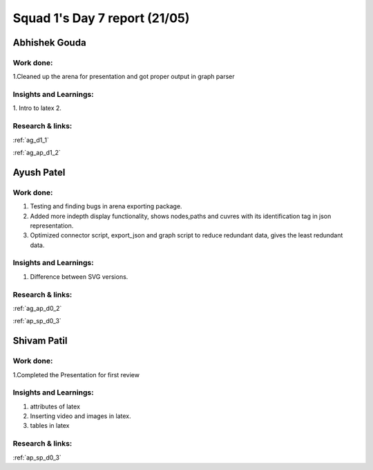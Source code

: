 **********************
Squad 1's Day 7 report (21/05)
**********************
Abhishek Gouda
==============

Work done:
----------
1.Cleaned up the arena for presentation and got proper output in graph parser


Insights and Learnings:
-----------------------
1. Intro to latex
2.

Research & links:
-----------------
:ref:`ag_d1_1`

:ref:`ag_ap_d1_2`


Ayush Patel
============

Work done:
----------
1. Testing and finding bugs in arena exporting package.
2. Added more indepth display functionality, shows nodes,paths and cuvres with its identification tag in json representation.
3. Optimized connector script, export_json and graph script to reduce redundant data, gives the least redundant data.

Insights and Learnings:
-----------------------
1. Difference between SVG versions.

Research & links:
-----------------
:ref:`ag_ap_d0_2`

:ref:`ap_sp_d0_3`

Shivam Patil
============

Work done:
----------
1.Completed the Presentation for first review

Insights and Learnings:
-----------------------
1. attributes of latex
2. Inserting video and images in latex.
3. tables in latex

Research & links:
-----------------
:ref:`ap_sp_d0_3`
